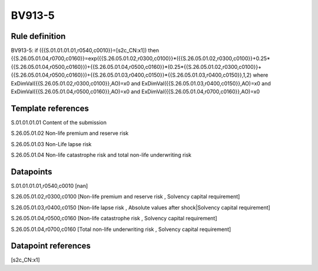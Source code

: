 =======
BV913-5
=======

Rule definition
---------------

BV913-5: if ({{S.01.01.01.01,r0540,c0010}}=[s2c_CN:x1]) then {{S.26.05.01.04,r0700,c0160}}=exp({{S.26.05.01.02,r0300,c0100}}*({{S.26.05.01.02,r0300,c0100}}+0.25*{{S.26.05.01.04,r0500,c0160}})+{{S.26.05.01.04,r0500,c0160}}*(0.25*{{S.26.05.01.02,r0300,c0100}}+{{S.26.05.01.04,r0500,c0160}})+{{S.26.05.01.03,r0400,c0150}}*{{S.26.05.01.03,r0400,c0150}},1,2) where ExDimVal({{S.26.05.01.02,r0300,c0100}},AO)=x0 and ExDimVal({{S.26.05.01.03,r0400,c0150}},AO)=x0 and ExDimVal({{S.26.05.01.04,r0500,c0160}},AO)=x0 and ExDimVal({{S.26.05.01.04,r0700,c0160}},AO)=x0


Template references
-------------------

S.01.01.01.01 Content of the submission

S.26.05.01.02 Non-life premium and reserve risk

S.26.05.01.03 Non-Life lapse risk

S.26.05.01.04 Non-life catastrophe risk and total non-life underwriting risk


Datapoints
----------

S.01.01.01.01,r0540,c0010 [nan]

S.26.05.01.02,r0300,c0100 [Non-life premium and reserve risk , Solvency capital requirement]

S.26.05.01.03,r0400,c0150 [Non-life lapse risk , Absolute values after shock|Solvency capital requirement]

S.26.05.01.04,r0500,c0160 [Non-life catastrophe risk , Solvency capital requirement]

S.26.05.01.04,r0700,c0160 [Total non-life underwriting risk , Solvency capital requirement]



Datapoint references
--------------------

[s2c_CN:x1]